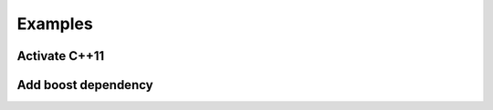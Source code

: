 .. _cmake_examples:

Examples
===============

Activate C++11
---------------------



Add boost dependency
------------------------



